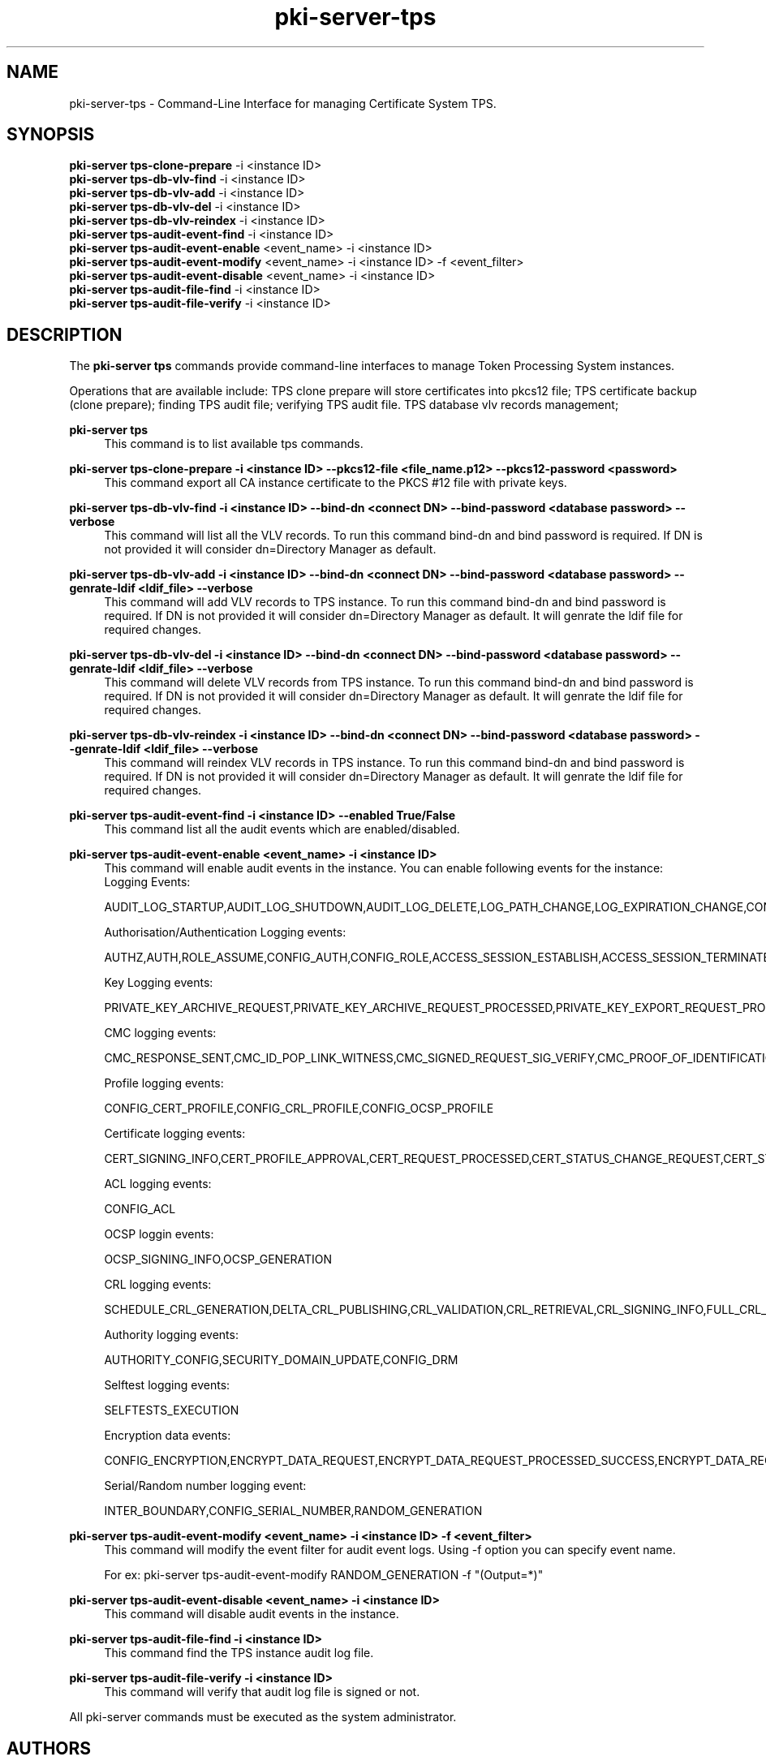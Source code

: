 .\" First parameter, NAME, should be all caps
.\" Second parameter, SECTION, should be 1-8, maybe w/ subsection
.\" other parameters are allowed: see man(7), man(1)
.TH pki-server-tps 8 "Mar 21, 2018" "version 10.5" "PKI Instance Management Commands" Dogtag Team
.\" Please adjust this date whenever revising the man page.
.\"
.\" Some roff macros, for reference:
.\" .nh        disable hyphenation
.\" .hy        enable hyphenation
.\" .ad l      left justify
.\" .ad b      justify to both left and right margins
.\" .nf        disable filling
.\" .fi        enable filling
.\" .br        insert line break
.\" .sp <n>    insert n+1 empty lines
.\" for man page specific macros, see man(7)
.SH NAME
pki-server-tps \- Command-Line Interface for managing Certificate System TPS.

.SH SYNOPSIS
.nf
\fBpki-server tps-clone-prepare\fR -i <instance ID>
\fBpki-server tps-db-vlv-find\fR -i <instance ID>
\fBpki-server tps-db-vlv-add\fR -i <instance ID>
\fBpki-server tps-db-vlv-del\fR -i <instance ID>
\fBpki-server tps-db-vlv-reindex\fR -i <instance ID>
\fBpki-server tps-audit-event-find\fR -i <instance ID>
\fBpki-server tps-audit-event-enable\fR <event_name> -i <instance ID>
\fBpki-server tps-audit-event-modify\fR <event_name> -i <instance ID> -f <event_filter>
\fBpki-server tps-audit-event-disable\fR <event_name> -i <instance ID>
\fBpki-server tps-audit-file-find\fR -i <instance ID>
\fBpki-server tps-audit-file-verify\fR -i <instance ID>
.fi

.SH DESCRIPTION
.PP
The \fBpki-server tps\fR commands provide command-line interfaces to manage
Token Processing System instances.
.PP
Operations that are available include: TPS clone prepare will store certificates
into pkcs12 file; TPS certificate backup (clone prepare); finding TPS audit file;
verifying TPS audit file. TPS database vlv records management;
.PP
\fBpki-server tps\fR
.RS 4
This command is to list available tps commands.
.RE
.PP
\fBpki-server tps-clone-prepare -i <instance ID> --pkcs12-file <file_name.p12> --pkcs12-password <password> \fR
.RS 4
This command export all CA instance certificate to the PKCS #12 file with private keys.
.RE
.PP
\fBpki-server tps-db-vlv-find -i <instance ID> --bind-dn <connect DN> --bind-password <database password> --verbose\fR
.RS 4
This command will list all the VLV records. To run this command bind-dn and bind password is required.
If DN is not provided it will consider dn=Directory Manager as default.
.RE
.PP
\fBpki-server tps-db-vlv-add -i <instance ID> --bind-dn <connect DN> --bind-password <database password> --genrate-ldif <ldif_file> --verbose\fR
.RS 4
This command will add VLV records to TPS instance. To run this command bind-dn and bind password is required.
If DN is not provided it will consider dn=Directory Manager as default.
It will genrate the ldif file for required changes.
.RE
.PP
\fBpki-server tps-db-vlv-del -i <instance ID> --bind-dn <connect DN> --bind-password <database password> --genrate-ldif <ldif_file> --verbose\fR
.RS 4
This command will delete VLV records from TPS instance. To run this command bind-dn and bind password is required.
If DN is not provided it will consider dn=Directory Manager as default.
It will genrate the ldif file for required changes.
.RE
.PP
\fBpki-server tps-db-vlv-reindex -i <instance ID> --bind-dn <connect DN> --bind-password <database password> --genrate-ldif <ldif_file> --verbose\fR
.RS 4
This command will reindex VLV records in TPS instance. To run this command bind-dn and bind password is required.
If DN is not provided it will consider dn=Directory Manager as default.
It will genrate the ldif file for required changes.
.RE
.PP
\fBpki-server tps-audit-event-find -i <instance ID> --enabled True/False \fR
.RS 4
This command list all the audit events which are enabled/disabled.
.RE
.PP
\fBpki-server tps-audit-event-enable <event_name> -i <instance ID>\fR
.RS 4
This command will enable audit events in the instance. You can enable following events for the instance:
Logging Events:

AUDIT_LOG_STARTUP,AUDIT_LOG_SHUTDOWN,AUDIT_LOG_DELETE,LOG_PATH_CHANGE,LOG_EXPIRATION_CHANGE,CONFIG_SIGNED_AUDIT


Authorisation/Authentication Logging events:

AUTHZ,AUTH,ROLE_ASSUME,CONFIG_AUTH,CONFIG_ROLE,ACCESS_SESSION_ESTABLISH,ACCESS_SESSION_TERMINATED


Key Logging events:

PRIVATE_KEY_ARCHIVE_REQUEST,PRIVATE_KEY_ARCHIVE_REQUEST_PROCESSED,PRIVATE_KEY_EXPORT_REQUEST_PROCESSED_SUCCESS,CONFIG_TRUSTED_PUBLIC_KEY,PRIVATE_KEY_EXPORT_REQUEST_PROCESSED_FAILURE,KEY_RECOVERY_REQUEST,KEY_RECOVERY_REQUEST_ASYNC,KEY_RECOVERY_AGENT_LOGIN,KEY_RECOVERY_REQUEST_PROCESSED,KEY_RECOVERY_REQUEST_PROCESSED_ASYNC,KEY_GEN_ASYMMETRIC,COMPUTE_SESSION_KEY_REQUEST_PROCESSED_SUCCESS,COMPUTE_SESSION_KEY_REQUEST,COMPUTE_SESSION_KEY_REQUEST_PROCESSED_FAILURE,DIVERSIFY_KEY_REQUEST,DIVERSIFY_KEY_REQUEST_PROCESSED_SUCCESS,DIVERSIFY_KEY_REQUEST_PROCESSED_FAILURE,SERVER_SIDE_KEYGEN_REQUEST,SERVER_SIDE_KEYGEN_REQUEST_PROCESSED_SUCCESS,SERVER_SIDE_KEYGEN_REQUEST_PROCESSED_FAILURE


CMC logging events:

CMC_RESPONSE_SENT,CMC_ID_POP_LINK_WITNESS,CMC_SIGNED_REQUEST_SIG_VERIFY,CMC_PROOF_OF_IDENTIFICATION,CMC_REQUEST_RECEIVED,CMC_USER_SIGNED_REQUEST_SIG_VERIFY,PROOF_OF_POSSESSION


Profile logging events:

CONFIG_CERT_PROFILE,CONFIG_CRL_PROFILE,CONFIG_OCSP_PROFILE


Certificate logging events:

CERT_SIGNING_INFO,CERT_PROFILE_APPROVAL,CERT_REQUEST_PROCESSED,CERT_STATUS_CHANGE_REQUEST,CERT_STATUS_CHANGE_REQUEST_PROCESSED,CONFIG_CERT_POLICY,PROFILE_CERT_REQUEST,CIMC_CERT_VERIFICATION,NON_PROFILE_CERT_REQUEST


ACL logging events:

CONFIG_ACL


OCSP loggin events:

OCSP_SIGNING_INFO,OCSP_GENERATION


CRL logging events:

SCHEDULE_CRL_GENERATION,DELTA_CRL_PUBLISHING,CRL_VALIDATION,CRL_RETRIEVAL,CRL_SIGNING_INFO,FULL_CRL_GENERATION,DELTA_CRL_GENERATION


Authority logging events:

AUTHORITY_CONFIG,SECURITY_DOMAIN_UPDATE,CONFIG_DRM


Selftest logging events:

SELFTESTS_EXECUTION


Encryption data events:

CONFIG_ENCRYPTION,ENCRYPT_DATA_REQUEST,ENCRYPT_DATA_REQUEST_PROCESSED_SUCCESS,ENCRYPT_DATA_REQUEST_PROCESSED_FAILURE,COMPUTE_RANDOM_DATA_REQUEST,COMPUTE_RANDOM_DATA_REQUEST_PROCESSED_FAILURE,COMPUTE_RANDOM_DATA_REQUEST_PROCESSED_SUCCESS,SECURITY_DATA_ARCHIVAL_REQUEST


Serial/Random number logging event:

INTER_BOUNDARY,CONFIG_SERIAL_NUMBER,RANDOM_GENERATION
.RE
.PP
\fBpki-server tps-audit-event-modify <event_name> -i <instance ID> -f <event_filter>\fR
.RS 4
This command will modify the event filter for audit event logs. Using -f option you can specify 
event name. 

For ex: pki-server tps-audit-event-modify RANDOM_GENERATION -f "(Output=*)"
.RE
.PP
\fBpki-server tps-audit-event-disable <event_name> -i <instance ID>\fR
.RS 4
This command will disable audit events in the instance.
.RE
.PP
\fBpki-server tps-audit-file-find -i <instance ID> \fR
.RS 4
This command find the TPS instance audit log file.
.RE
.PP
\fBpki-server tps-audit-file-verify -i <instance ID> \fR
.RS 4
This command will verify that audit log file is signed or not.
.RE
.PP

All pki-server commands must be executed as the system administrator.

.SH AUTHORS
Amol Kahat <akahat@redhat.com>

.SH COPYRIGHT
Copyright (c) 2018 Red Hat, Inc. This is licensed under the GNU General Public License, version 2 (GPLv2). A copy of this license is available at http://www.gnu.org/licenses/old-licenses/gpl-2.0.txt.
